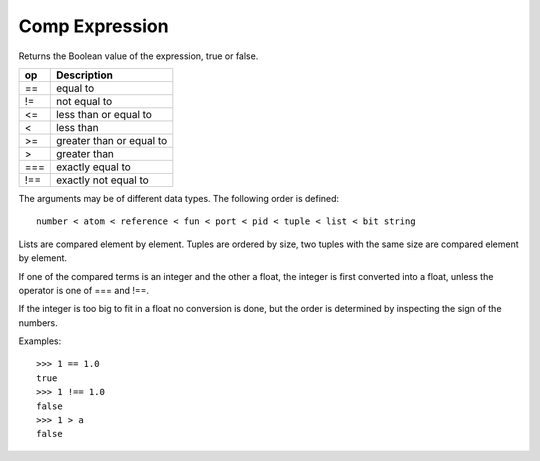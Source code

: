 Comp Expression
---------------

Returns the Boolean value of the expression, true or false.

===     =========================
op      Description
===     =========================
==      equal to
!=      not equal to
<=      less than or equal to
<       less than
>=      greater than or equal to
>       greater than
===     exactly equal to
!==     exactly not equal to
===     =========================

The arguments may be of different data types. The following order is defined::

        number < atom < reference < fun < port < pid < tuple < list < bit string

Lists are compared element by element. Tuples are ordered by size, two tuples
with the same size are compared element by element.

If one of the compared terms is an integer and the other a float, the integer
is first converted into a float, unless the operator is one of === and !==.

If the integer is too big to fit in a float no conversion is done, but the
order is determined by inspecting the sign of the numbers.

Examples::

        >>> 1 == 1.0
        true
        >>> 1 !== 1.0
        false
        >>> 1 > a
        false

